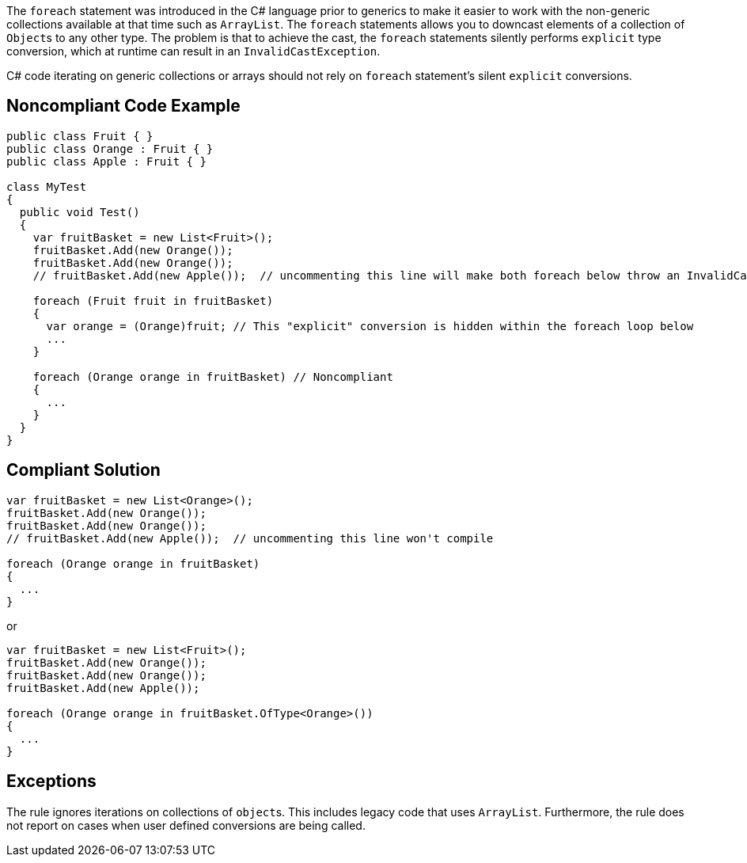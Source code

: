 The ``++foreach++`` statement was introduced in the C# language prior to generics to make it easier to work with the non-generic collections available at that time such as ``++ArrayList++``. The ``++foreach++`` statements allows you to downcast elements of a collection of ``++Object++``s to any other type. The problem is that to achieve the cast, the ``++foreach++`` statements silently performs ``++explicit++`` type conversion, which at runtime can result in an ``++InvalidCastException++``.

C# code iterating on generic collections or arrays should not rely on ``++foreach++`` statement's silent ``++explicit++`` conversions.


== Noncompliant Code Example

----
public class Fruit { }
public class Orange : Fruit { }
public class Apple : Fruit { }

class MyTest
{
  public void Test()
  {
    var fruitBasket = new List<Fruit>();
    fruitBasket.Add(new Orange());
    fruitBasket.Add(new Orange());
    // fruitBasket.Add(new Apple());  // uncommenting this line will make both foreach below throw an InvalidCastException

    foreach (Fruit fruit in fruitBasket) 
    {
      var orange = (Orange)fruit; // This "explicit" conversion is hidden within the foreach loop below
      ...
    }

    foreach (Orange orange in fruitBasket) // Noncompliant
    {
      ...
    } 
  }
}
----


== Compliant Solution

----
var fruitBasket = new List<Orange>();
fruitBasket.Add(new Orange());
fruitBasket.Add(new Orange());
// fruitBasket.Add(new Apple());  // uncommenting this line won't compile

foreach (Orange orange in fruitBasket)
{
  ...
} 
----

or

----
var fruitBasket = new List<Fruit>();
fruitBasket.Add(new Orange());
fruitBasket.Add(new Orange());
fruitBasket.Add(new Apple());

foreach (Orange orange in fruitBasket.OfType<Orange>())
{
  ...
} 
----


== Exceptions

The rule ignores iterations on collections of ``++object++``s. This includes legacy code that uses ``++ArrayList++``. Furthermore, the rule does not report on cases when user defined conversions are being called. 

